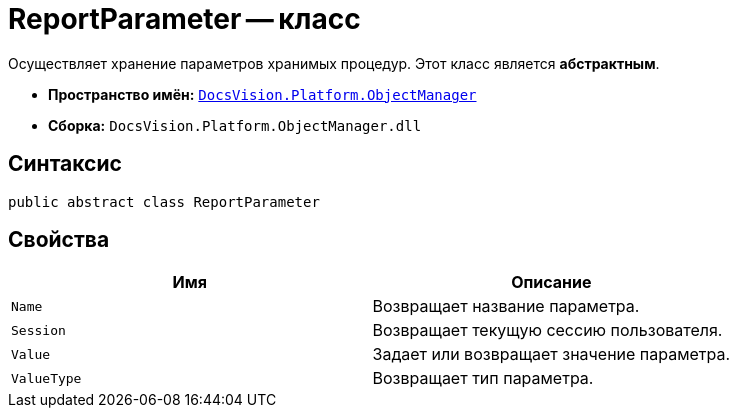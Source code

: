 = ReportParameter -- класс

Осуществляет хранение параметров хранимых процедур. Этот класс является *абстрактным*.

* *Пространство имён:* `xref:api/DocsVision/Platform/ObjectManager/ObjectManager_NS.adoc[DocsVision.Platform.ObjectManager]`
* *Сборка:* `DocsVision.Platform.ObjectManager.dll`

== Синтаксис

[source,csharp]
----
public abstract class ReportParameter
----

== Свойства

[cols=",",options="header"]
|===
|Имя |Описание
|`Name` |Возвращает название параметра.
|`Session` |Возвращает текущую сессию пользователя.
|`Value` |Задает или возвращает значение параметра.
|`ValueType` |Возвращает тип параметра.
|===
